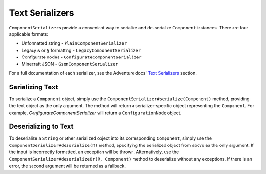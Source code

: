 ================
Text Serializers
================

.. javadoc-import::
    java.lang.String

``ComponentSerializer``\ s provide a convenient way to serialize and de-serialize ``Component`` instances.
There are four applicable formats:

* Unformatted string - ``PlainComponentSerializer``
* Legacy ``&`` or ``§`` formatting - ``LegacyComponentSerializer``
* Configurate nodes - ``ConfigurateComponentSerializer``
* Minecraft JSON -  ``GsonComponentSerializer``

For a full documentation of each serializer, see the Adventure docs' `Text Serializers <https://docs.adventure.kyori.net/serializer/index.html>`__ section.

Serializing Text
~~~~~~~~~~~~~~~~

To serialize a ``Component`` object, simply use the ``ComponentSerializer#serialize(Component)``
method, providing the text object as the only argument.
The method will return a serializer-specific object representing the ``Component``.
For example, `ConfigurateComponentSerializer` will return a ``ConfigurationNode`` object.

Deserializing to Text
~~~~~~~~~~~~~~~~~~~~~

To deserialize a ``String`` or other serialized object into its corresponding ``Component``, simply use the
``ComponentSerializer#deserialize(R)`` method, specifying the serialized object from above as the only argument. If the
input is incorrectly formatted, an exception will be thrown. Alternatively, use the
``ComponentSerializer#deserializeOr(R, Component)`` method to deserialize without any exceptions. If there is an
error, the second argument will be returned as a fallback.
